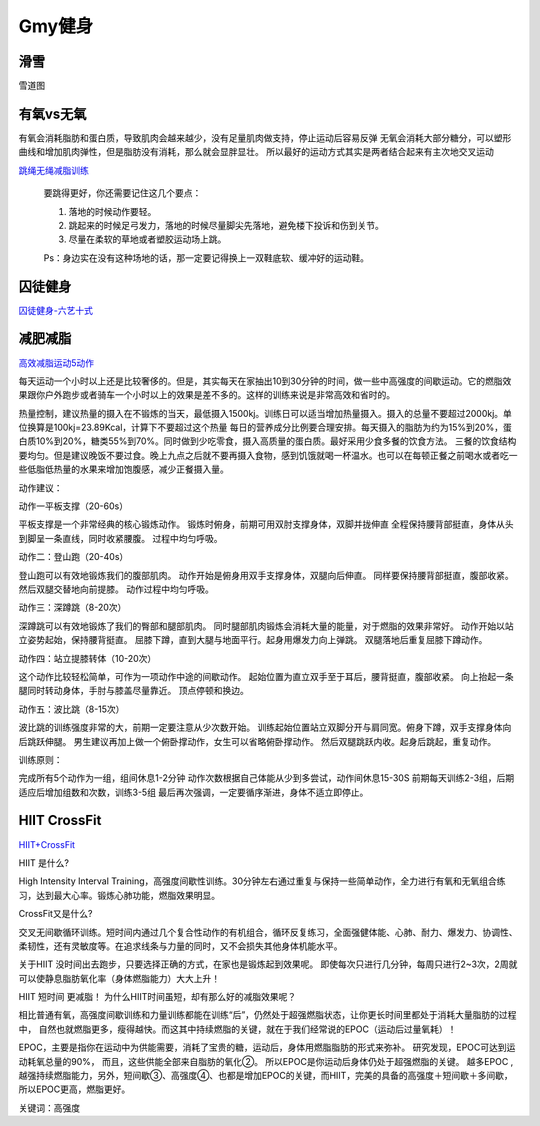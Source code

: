 ========================================
Gmy健身
========================================

**滑雪**
---------------

雪道图

.. image:: pic/万龙.jpg

.. image:: pic/密苑云顶.png



**有氧vs无氧**
---------------

有氧会消耗脂肪和蛋白质，导致肌肉会越来越少，没有足量肌肉做支持，停止运动后容易反弹
无氧会消耗大部分糖分，可以塑形曲线和增加肌肉弹性，但是脂肪没有消耗，那么就会显胖显壮。
所以最好的运动方式其实是两者结合起来有主次地交叉运动


.. image:: pic/sports_200322_有氧无氧.jpg

`跳绳无绳减脂训练  <https://www.zhihu.com/question/323557654/answer/1125117068>`_

    要跳得更好，你还需要记住这几个要点：

    1. 落地的时候动作要轻。

    2. 跳起来的时候足弓发力，落地的时候尽量脚尖先落地，避免楼下投诉和伤到关节。

    3. 尽量在柔软的草地或者塑胶运动场上跳。

    Ps：身边实在没有这种场地的话，那一定要记得换上一双鞋底软、缓冲好的运动鞋。


**囚徒健身**
-------------

囚徒健身-六艺十式_

.. _囚徒健身-六艺十式: https://www.hiyd.com/qiutujianshen/

.. image:: pic/sports_200321_囚徒健身1阶.jpg
.. image:: pic/sports_200321_囚徒健身2阶.jpg
.. image:: pic/sports_200321_囚徒健身3阶.jpg
.. image:: pic/sports_200321_囚徒健身4阶.jpg
.. image:: pic/sports_200321_囚徒健身5阶.jpg



**减肥减脂**
-------------
高效减脂运动5动作_

.. _高效减脂运动5动作: https://baijiahao.baidu.com/s?id=1647903833493234802

每天运动一个小时以上还是比较奢侈的。但是，其实每天在家抽出10到30分钟的时间，做一些中高强度的间歇运动。它的燃脂效果跟你户外跑步或者骑车一个小时以上的效果是差不多的。这样的训练来说是非常高效和省时的。

.. image:: pic/sports_200321_0.jpeg

热量控制，建议热量的摄入在不锻炼的当天，最低摄入1500kj。训练日可以适当增加热量摄入。摄入的总量不要超过2000kj。单位换算是100kj=23.89Kcal，计算下不要超过这个热量
每日的营养成分比例要合理安排。每天摄入的脂肪为约为15%到20%，蛋白质10%到20%，糖类55%到70%。同时做到少吃零食，摄入高质量的蛋白质。最好采用少食多餐的饮食方法。
三餐的饮食结构要均匀。但是建议晚饭不要过食。晚上九点之后就不要再摄入食物，感到饥饿就喝一杯温水。也可以在每顿正餐之前喝水或者吃一些低脂低热量的水果来增加饱腹感，减少正餐摄入量。

动作建议：

动作一平板支撑（20-60s）

平板支撑是一个非常经典的核心锻炼动作。
锻炼时俯身，前期可用双肘支撑身体，双脚并拢伸直
全程保持腰背部挺直，身体从头到脚呈一条直线，同时收紧腰腹。
过程中均匀呼吸。

.. image:: pic/sports_200321_1.gif

动作二：登山跑（20-40s）

登山跑可以有效地锻炼我们的腹部肌肉。
动作开始是俯身用双手支撑身体，双腿向后伸直。
同样要保持腰背部挺直，腹部收紧。然后双腿交替地向前提膝。
动作过程中均匀呼吸。

.. image:: pic/sports_200321_2.gif

动作三：深蹲跳（8-20次）

深蹲跳可以有效地锻炼了我们的臀部和腿部肌肉。
同时腿部肌肉锻炼会消耗大量的能量，对于燃脂的效果非常好。
动作开始以站立姿势起始，保持腰背挺直。
屈膝下蹲，直到大腿与地面平行。起身用爆发力向上弹跳。
双腿落地后重复屈膝下蹲动作。

.. image:: pic/sports_200321_3.gif

动作四：站立提膝转体（10-20次）

这个动作比较轻松简单，可作为一项动作中途的间歇动作。
起始位置为直立双手至于耳后，腰背挺直，腹部收紧。
向上抬起一条腿同时转动身体，手肘与膝盖尽量靠近。
顶点停顿和换边。

.. image:: pic/sports_200321_4.gif

动作五：波比跳（8-15次）

波比跳的训练强度非常的大，前期一定要注意从少次数开始。
训练起始位置站立双脚分开与肩同宽。俯身下蹲，双手支撑身体向后跳跃伸腿。
男生建议再加上做一个俯卧撑动作，女生可以省略俯卧撑动作。
然后双腿跳跃内收。起身后跳起，重复动作。


.. image:: pic/sports_200321_5.gif

训练原则：

完成所有5个动作为一组，组间休息1-2分钟
动作次数根据自己体能从少到多尝试，动作间休息15-30S
前期每天训练2-3组，后期适应后增加组数和次数，训练3-5组
最后再次强调，一定要循序渐进，身体不适立即停止。


**HIIT CrossFit**
------------------
HIIT+CrossFit_

.. _HIIT+CrossFit: https://www.sohu.com/a/132933071_255542


HIIT 是什么?

High Intensity Interval Training，高强度间歇性训练。30分钟左右通过重复与保持一些简单动作，全力进行有氧和无氧组合练习，达到最大心率。锻炼心肺功能，燃脂效果明显。

CrossFit又是什么?

交叉无间歇循环训练。短时间内通过几个复合性动作的有机组合，循环反复练习，全面强健体能、心肺、耐力、爆发力、协调性、柔韧性，还有灵敏度等。在追求线条与力量的同时，又不会损失其他身体机能水平。

关于HIIT
没时间出去跑步，只要选择正确的方式，在家也是锻炼起到效果呢。
即使每次只进行几分钟，每周只进行2~3次，2周就可以使静息脂肪氧化率（身体燃脂能力）大大上升！

HIIT 短时间 更减脂！
为什么HIIT时间虽短，却有那么好的减脂效果呢？

相比普通有氧，高强度间歇训练和力量训练都能在训练“后”，仍然处于超强燃脂状态，让你更长时间里都处于消耗大量脂肪的过程中，
自然也就燃脂更多，瘦得越快。而这其中持续燃脂的关键，就在于我们经常说的EPOC（运动后过量氧耗）！

EPOC，主要是指你在运动中为供能需要，消耗了宝贵的糖，运动后，身体用燃脂脂肪的形式来弥补。
研究发现，EPOC可达到运动耗氧总量的90%，
而且，这些供能全部来自脂肪的氧化②。
所以EPOC是你运动后身体仍处于超强燃脂的关键。
越多EPOC ,越强持续燃脂能力，另外，短间歇③、高强度④、也都是增加EPOC的关键，而HIIT，完美的具备的高强度＋短间歇＋多间歇，所以EPOC更高，燃脂更好。

关键词：高强度

